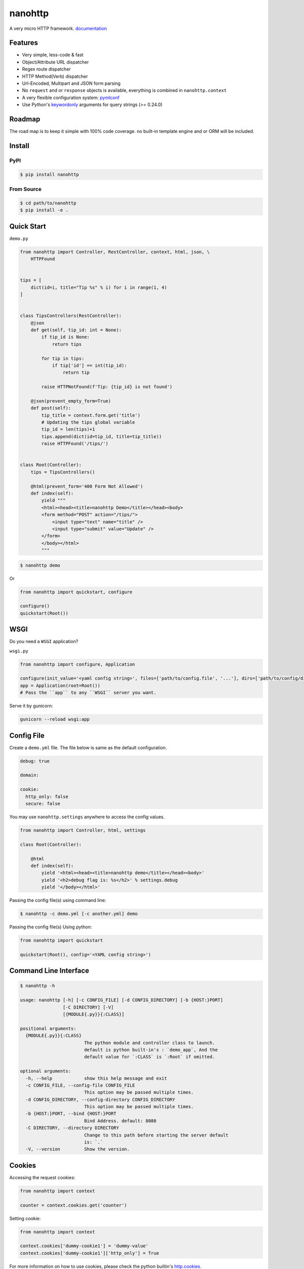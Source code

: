 nanohttp
========

.. image:: http://img.shields.io/pypi/v/nanohttp.svg
   :target: https://pypi.python.org/pypi/nanohttp

.. image:: https://travis-ci.org/Carrene/nanohttp.svg?branch=master
   :target: https://travis-ci.org/Carrene/nanohttp

.. image:: https://coveralls.io/repos/github/Carrene/nanohttp/badge.svg?branch=master
   :target: https://coveralls.io/github/Carrene/nanohttp?branch=master

.. image:: https://badges.gitter.im/Carrene/nanohttp.svg
   :alt: Join the chat at https://gitter.im/Carrene/nanohttp
   :target: https://gitter.im/Carrene/nanohttp?utm_source=badge&utm_medium=badge&utm_campaign=pr-badge&utm_content=badge

A very micro HTTP framework. `documentation <http://nanohttp.org>`_

Features
--------

- Very simple, less-code & fast
- Object/Attribute URL dispatcher
- Regex route dispatcher
- HTTP Method(Verb) dispatcher
- Url-Encoded, Multipart and JSON form parsing
- No ``request`` and or ``response`` objects is available, 
  everything is combined in ``nanohttp.context``
- A very flexible configuration system: 
  `pymlconf <https://github.com/pylover/pymlconf>`_
- Use Python's `keywordonly <https://www.python.org/dev/peps/pep-3102/>`_ 
  arguments for query strings (>= 0.24.0)


Roadmap
-------

The road map is to keep it simple with 100% code coverage. no built-in 
template engine and or ORM will be included.


Install
-------

PyPI
^^^^

.. code-block:: bash

   $ pip install nanohttp


From Source
^^^^^^^^^^^

.. code-block:: bash

   $ cd path/to/nanohttp
   $ pip install -e .


Quick Start
-----------

``demo.py``

.. code-block:: python

   from nanohttp import Controller, RestController, context, html, json, \
       HTTPFound
   
   
   tips = [
       dict(id=i, title="Tip %s" % i) for i in range(1, 4)
   ]
   
   
   class TipsControllers(RestController):
       @json
       def get(self, tip_id: int = None):
           if tip_id is None:
               return tips
   
           for tip in tips:
               if tip['id'] == int(tip_id):
                   return tip
   
           raise HTTPNotFound(f'Tip: {tip_id} is not found')
   
       @json(prevent_empty_form=True)
       def post(self):
           tip_title = context.form.get('title')
           # Updating the tips global variable
           tip_id = len(tips)+1
           tips.append(dict(id=tip_id, title=tip_title))
           raise HTTPFound('/tips/')
   
   
   class Root(Controller):
       tips = TipsControllers()
   
       @html(prevent_form='400 Form Not Allowed')
       def index(self):
           yield """
           <html><head><title>nanohttp Demo</title></head><body>
           <form method="POST" action="/tips/">
               <input type="text" name="title" />
               <input type="submit" value="Update" />
           </form>
           </body></html>
           """

.. code-block:: bash
    
   $ nanohttp demo

Or

.. code-block:: python
    
   from nanohttp import quickstart, configure

   configure()
   quickstart(Root())


WSGI
----

Do you need a ``WSGI`` application?

``wsgi.py``

.. code-block:: python

   from nanohttp import configure, Application

   configure(init_value='<yaml config string>', files=['path/to/config.file', '...'], dirs=['path/to/config/directory', '...'])
   app = Application(root=Root())
   # Pass the ``app`` to any ``WSGI`` server you want.


Serve it by gunicorn:

.. code-block:: bash

   gunicorn --reload wsgi:app


Config File
-----------

Create a ``demo.yml`` file. The file below is same as the default configuration.

.. code-block:: yaml

   debug: true

   domain:

   cookie:
     http_only: false
     secure: false


You may use ``nanohttp.settings`` anywhere to access the config values.

.. code-block:: python

   from nanohttp import Controller, html, settings

   class Root(Controller):

       @html
       def index(self):
           yield '<html><head><title>nanohttp demo</title></head><body>'
           yield '<h2>debug flag is: %s</h2>' % settings.debug
           yield '</body></html>'

Passing the config file(s) using command line:

.. code-block:: bash

   $ nanohttp -c demo.yml [-c another.yml] demo


Passing the config file(s) Using python:

.. code-block:: bash

   from nanohttp import quickstart

   quickstart(Root(), config='<YAML config string>')


Command Line Interface
----------------------

.. code-block:: bash

   $ nanohttp -h

   usage: nanohttp [-h] [-c CONFIG_FILE] [-d CONFIG_DIRECTORY] [-b {HOST:}PORT]
                   [-C DIRECTORY] [-V]
                   [{MODULE{.py}}{:CLASS}]

   positional arguments:
     {MODULE{.py}}{:CLASS}
                           The python module and controller class to launch.
                           default is python built-in's : `demo_app`, And the
                           default value for `:CLASS` is `:Root` if omitted.

   optional arguments:
     -h, --help            show this help message and exit
     -c CONFIG_FILE, --config-file CONFIG_FILE
                           This option may be passed multiple times.
     -d CONFIG_DIRECTORY, --config-directory CONFIG_DIRECTORY
                           This option may be passed multiple times.
     -b {HOST:}PORT, --bind {HOST:}PORT
                           Bind Address. default: 8080
     -C DIRECTORY, --directory DIRECTORY
                           Change to this path before starting the server default
                           is: `.`
     -V, --version         Show the version.


Cookies
-------

Accessing the request cookies:


.. code-block:: python

   from nanohttp import context

   counter = context.cookies.get('counter')

Setting cookie:

.. code-block:: python

   from nanohttp import context

   context.cookies['dummy-cookie1'] = 'dummy-value'
   context.cookies['dummy-cookie1']['http_only'] = True

For more information on how to use cookies, please check the python builtin's 
`http.cookies <https://docs.python.org/3/library/http.cookies.html>`_.


Trailing slashes
----------------

If the ``Controller.__remove_trailing_slash__`` is ``True``, then all trailing slashes are ignored.

.. code-block:: python

   def test_trailing_slash(self):
       self.assert_get('/users/10/jobs/', expected_response='User: 10\nAttr: jobs\n')


Decorators to indicate http handlers
------------------------------------

Available decorators are: ``action``, ``html``, ``text``, ``json``, ``xml``, ``binary``

Those decorators are useful to encapsulate response preparation such as setting ``Content-Type`` HTTP header.

Take a look at the code of the ``action`` decorator, all other decorators are derived from this:


.. code-block:: python

   def action(*args, verbs: Union[str, list, tuple]='any', encoding: str='utf-8',
              content_type: Union[str, None]=None,
              inner_decorator: Union[callable, None]=None,
              prevent_empty_form=None, prevent_form=None, **kwargs):
       ...



Other decorators are defined using ``functools.partial``:

.. code-block:: python

   html = functools.partial(action, content_type='text/html')
   text = functools.partial(action, content_type='text/plain')
   json = functools.partial(action, content_type='application/json', inner_decorator=jsonify)
   xml = functools.partial(action, content_type='application/xml')
   binary = functools.partial(action, content_type='application/octet-stream', encoding=None)

Of-course, you can set the response content type using:

.. code-block:: python

   context.response_content_type = 'application/pdf'

Of-course, you can define your very own decorator to make your code DRY:

.. code-block:: python

   import functools
   from nanohttp import action, RestController

   pdf = functools.partial(action, content_type='application/pdf')

   class MyController(RestController)

       @pdf
       def get(index):
           .......


Serving Static file(s)
----------------------

The ``nanohttp.Static`` class is responsible to serve static files:

.. code-block:: python

   from nanohttp import Controller, Static

   class Root(Controller):
       static = Static('path/to/static/directory', default_document='index.html')


Then you can access static files on ``/static/filename.ext``

A simple way to run server and only serve static files is:

.. code-block:: bash

   cd path/to/static/directory
   nanohttp :Static


Accessing request payload
-------------------------

The `context.form` is a dictionary representing the request payload, supported request formats are ``query-string``,
``multipart/form-data``, ``application/x-www-form-urlencoded`` and ``json``.

.. code-block:: python

   from nanohttp import context, RestController

   class TipsControllers(RestController):

       @json
       def post(self, tip_id: int = None):
           tip_title = context.form.get('title')


Validating request
------------------

A decorator named: `validate` is available to ensure the request parameters.

.. code-block:: python

   from nanohttp import validate

   ...

   @validate(field1=dict(required=True, min=20, max=100, type_=int, ... ))
   def index(self):
       ...


A complete list of validation options is:


- ``required``: Boolean or str, indicates the field is required.
- ``not_none``: Boolean or str, Raise when field is given and it's value is 
                None.
- ``type_``: A callable to pass the received value to it as the only argument 
             and get it in the apprpriate type, Both ``ValueError`` and 
             ``TypeError`` may be raised if the value cannot casted to the 
             specified type. A good example of this callable would be the 
             ``int``.
- ``minimum``: Numeric, Minimum allowed value.
- ``maximum``: Numeric, Maximum allowed value.
- ``pattern``: Regex pattern to match the value.
- ``min_length``: Only for strings, the minumum allowed length of the value.
- ``max_length``: Only for strings, the maximum allowed length of the value.

Values for those options can be a pair of ``criteria, http status``, for example:

.. code-block:: python

   @validate(field1=dict(
       required='400 Bad Request', 
       min=(20, '471 Minimum allowed value is 20'),
       max=(100, '472 Maximum allowed value is 100'),
       type_=(int, '470 Only integers are allowed here')
   )
   def index(self):
       ...



Dispatcher
----------

The requested path will be split-ed by ``/`` and python's ``getattr`` will be used on the ``Root`` controller
recursively to find specific callable to handle request.

.. code-block:: python

   from nanohttp import RestController

   class Nested(RestController):
       pass

   class Root()
       children = Nested()

Then you can access methods on nested controller using: ``http://host:port/children``

On the ``RestController`` dispatcher tries to dispatch request using HTTP method(verb) at first.


Context
-------

The ``context`` object is a proxy to an instance of ``nanohttp.Context`` which is ``unique per request``.


Hooks
-----

A few hooks are available in ``Controller`` class: ``begin_request``, ``begin_response``,
``end_response``.

For example this how I detect JWT token and refresh it if possible:


.. code-block:: python

   from nanohttp import Application, Controller, context

   class JwtApplication(Application):
       token_key = 'HTTP_AUTHORIZATION'
       refresh_token_cookie_key = 'refresh-token'

       def begin_request(self):
           if self.token_key in context.environ:
               encoded_token = context.environ[self.token_key]
               try:
                   context.identity = JwtPrincipal.decode(encoded_token)
               except itsdangerous.SignatureExpired as ex:
                   refresh_token_encoded = context.cookies.get(self.refresh_token_cookie_key)
                   if refresh_token_encoded:
                       # Extracting session_id
                       session_id = ex.payload.get('sessionId')
                       if session_id:
                           context.identity = new_token = self.refresh_jwt_token(refresh_token_encoded, session_id)
                           if new_token:
                               context.response_headers.add_header('X-New-JWT-Token', new_token.encode().decode())

               except itsdangerous.BadData:
                   pass

           if not hasattr(context, 'identity'):
               context.identity = None

Rendering templates
-------------------

This is how to use mako template engine with the nanohttp:


main.py


.. code-block:: python

   import functools
   from os.path import dirname, abspath, join

   from mako.lookup import TemplateLookup

   from nanohttp import Controller, context, Static, settings, action


   here = abspath(dirname(__file__))
   lookup = TemplateLookup(directories=[join(here, 'templates')])


   def render_template(func, template_name):

       @functools.wraps(func)
       def wrapper(*args, **kwargs):

           result = func(*args, **kwargs)
           if hasattr(result, 'to_dict'):
               result = result.to_dict()
           elif not isinstance(result, dict):
               raise ValueError('The result must be an instance of dict, not: %s' % type(result))

           template_ = lookup.get_template(template_name)
           return template_.render(**result)

       return wrapper


   template = functools.partial(action, content_type='text/html', inner_decorator=render_template)


   class Root(Controller):
       static = Static(here)

       @template('index.mak')
       def index(self):
           return dict(
               settings=settings,
               environ=context.environ
           )


templates/index.html

.. code-block:: html

   <html>
   <head>
       <title>nanohttp mako example</title>
   </head>
   <body>
       <h1>WSGI environ</h1>
       <ul>
       %for key, value in environ.items():
         <li><b>${key}:</b> ${value}</li>
       %endfor
       </ul>
   </body>
   </html>

